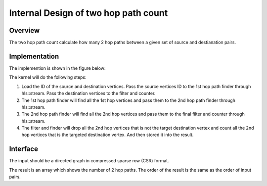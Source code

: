 .. 
   Copyright 2019 Xilinx, Inc.
  
   Licensed under the Apache License, Version 2.0 (the "License");
   you may not use this file except in compliance with the License.
   You may obtain a copy of the License at
  
       http://www.apache.org/licenses/LICENSE-2.0
  
   Unless required by applicable law or agreed to in writing, software
   distributed under the License is distributed on an "AS IS" BASIS,
   WITHOUT WARRANTIES OR CONDITIONS OF ANY KIND, either express or implied.
   See the License for the specific language governing permissions and
   limitations under the License.


*************************************************
Internal Design of two hop path count 
*************************************************


Overview
========
The two hop path count calculate how many 2 hop paths between a given set of source and destianation pairs.

Implementation
==============
The implemention is shown in the figure below:

.. image:: /images/twoHop_design.png
   :alt: two hop path count design
   :width: 80%
   :align: center

The kernel will do the following steps:

1. Load the ID of the source and destination vertices. Pass the source vertices ID to the 1st hop path finder through hls::stream. Pass the destination vertices to the filter and counter.

2. The 1st hop path finder will find all the 1st hop vertices and pass them to the 2nd hop path finder through hls::stream.

3. The 2nd hop path finder will find all the 2nd hop vertices and pass them to the final filter and counter through hls::stream.

4. The filter and finder will drop all the 2nd hop vertices that is not the target destination vertex and count all the 2nd hop vertices that is the targeted destination vertex. And then stored it into the result. 

Interface
=========
The input should be a directed graph in compressed sparse row (CSR) format.

The result is an array which shows the number of 2 hop paths. The order of the result is the same as the order of input pairs.

